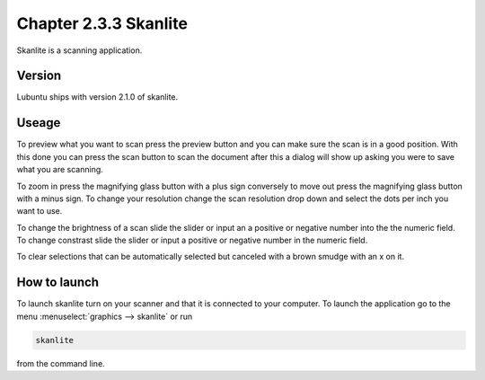 Chapter 2.3.3 Skanlite
======================

Skanlite is a scanning application. 

Version
-------
Lubuntu ships with version 2.1.0 of skanlite. 

Useage
------
To preview what you want to scan press the preview button and you can make sure the scan is in a good position. With this done you can press the scan button to scan the document after this a dialog will show up asking you were to save what you are scanning. 

To zoom in press the magnifying glass button with a plus sign conversely to move out press the magnifying glass button with a minus sign. To change your resolution change the scan resolution drop down and select the dots per inch you want to use.    

To change the brightness of a scan slide the slider or input an a positive or negative number into the the numeric field. To change constrast slide the slider or input a positive or negative number in the numeric field. 

To clear selections that can be automatically selected but canceled with a brown smudge with an x on it. 

How to launch
-------------
To launch skanlite turn on your scanner and that it is connected to your computer. To launch the application go to the menu :menuselect:`graphics --> skanlite` or run 

.. code:: 

   skanlite 
   
from the command line.  
